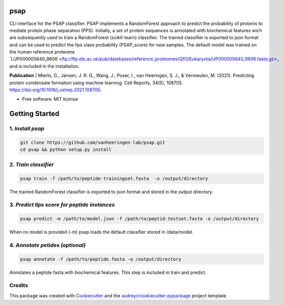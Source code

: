 ========
psap
========


.. image:: https://img.shields.io/pypi/v/psap_cli.svg
        :target: https://pypi.python.org/pypi/psap_cli

.. image:: https://img.shields.io/travis/tilschaef/psap_cli.svg
        :target: https://travis-ci.com/tilschaef/psap_cli

.. image:: https://readthedocs.org/projects/psap-cli/badge/?version=latest
        :target: https://psap-cli.readthedocs.io/en/latest/?badge=latest
        :alt: Documentation Status

CLI interface for the PSAP classifier. PSAP implements a RandomForest approach to predict the probability of proteins to mediate protein phase separation (PPS). Initially, a set of protein sequences is annotated with biochemical features wich are subsequently used to train a RandomForest (scikit-learn) classifier. The trained classifier is exported to json format and can be used to predict the llps class probability (PSAP_score) for new samples. The default model was trained on the human reference proteome `LUP000005640_9606`<ftp://ftp.ebi.ac.uk/pub/databases/reference_proteomes/QfO/Eukaryota/UP000005640_9606.fasta.gz>_ and is included in the installation.  

**Publication**
| Mierlo, G., Jansen, J. R. G., Wang, J., Poser, I., van Heeringen, S. J., & Vermeulen, M. (2021). Predicting protein condensate formation using machine learning. Cell Reports, 34(5), 108705. https://doi.org/10.1016/j.celrep.2021.108705.


* Free software: MIT license

========
Getting Started
========

1. *Install psap*
--------
.. code-block:: bash
   
   git clone https://github.com/vanheeringen-lab/psap.git
   cd psap && python setup.py install
   
2. *Train classifier*
--------
.. code-block:: python

   psap train -f /path/to/peptide-trainingset.fasta  -o /output/directory  
The trained RandomForest classifier is exported to json format and stored in the output directory.

3. *Predict llps score for peptide instances*
--------
.. code-block:: python

   psap predict -m /path/to/model.json -f /path/to/peptid-testset.fasta -o /output/directory
   
When no model is provided (-m) psap loads the default classifier stored in /data/model.

4. *Annotate petides (optional)*
--------
.. code-block:: python

   psap annotate -f /path/to/peptide.fasta -o /output/directory    

Annotates a peptide fasta with biochemical features. This step is included in train and predict.



Credits
-------

This package was created with Cookiecutter_ and the `audreyr/cookiecutter-pypackage`_ project template.

.. _Cookiecutter: https://github.com/audreyr/cookiecutter
.. _`audreyr/cookiecutter-pypackage`: https://github.com/audreyr/cookiecutter-pypackage
